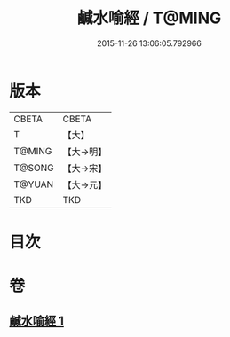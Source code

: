 #+TITLE: 鹹水喻經 / T@MING
#+DATE: 2015-11-26 13:06:05.792966
* 版本
 |     CBETA|CBETA   |
 |         T|【大】     |
 |    T@MING|【大→明】   |
 |    T@SONG|【大→宋】   |
 |    T@YUAN|【大→元】   |
 |       TKD|TKD     |

* 目次
* 卷
** [[file:KR6a0029_001.txt][鹹水喻經 1]]
